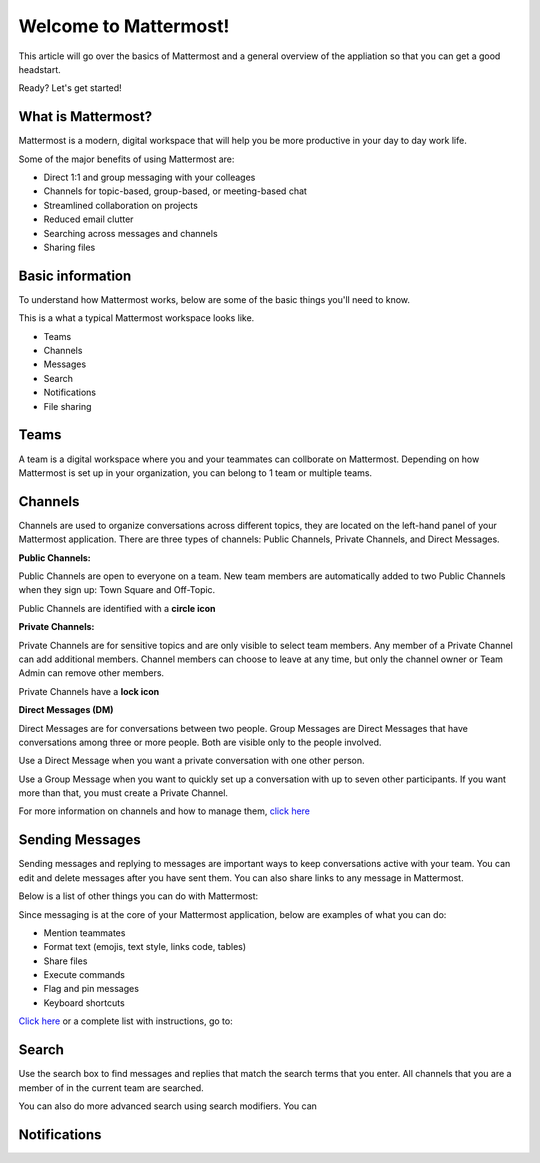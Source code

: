 Welcome to Mattermost!
==========

This article will go over the basics of Mattermost and a general overview of the appliation so that you can get a good headstart.

Ready? Let's get started!


**What is Mattermost?**
-----------------------------------

Mattermost is a modern, digital workspace that will help you be more productive in your day to day work life.

Some of the major benefits of using Mattermost are:

- Direct 1:1 and group messaging with your colleages
- Channels for topic-based, group-based, or meeting-based chat
- Streamlined collaboration on projects
- Reduced email clutter
- Searching across messages and channels
- Sharing files


**Basic information**
---------------------

To understand how Mattermost works, below are some of the basic things you'll need to know. 


This is a what a typical Mattermost workspace looks like. 

.. image:: ../../images/ui.png
   :alt: ui
   :width: 239px
   :height: 232px



- Teams
- Channels
- Messages
- Search
- Notifications
- File sharing




**Teams**
---------------------
A team is a digital workspace where you and your teammates can collborate on Mattermost. Depending on how Mattermost is set up in your organization, you can belong to 1 team or multiple teams.



**Channels**
---------------------
Channels are used to organize conversations across different topics, they are located on the left-hand panel of your Mattermost application. There are three types of channels: Public Channels, Private Channels, and Direct Messages.


**Public Channels:**

Public Channels are open to everyone on a team. New team members are automatically added to two Public Channels when they sign up: Town Square and Off-Topic.

Public Channels are identified with a **circle icon**

**Private Channels:**

Private Channels are for sensitive topics and are only visible to select team members. Any member of a Private Channel can add additional members. Channel members can choose to leave at any time, but only the channel owner or Team Admin can remove other members.

Private Channels have a **lock icon**

**Direct Messages (DM)**

Direct Messages are for conversations between two people. Group Messages are Direct Messages that have conversations among three or more people. Both are visible only to the people involved.

Use a Direct Message when you want a private conversation with one other person. 

Use a Group Message when you want to quickly set up a conversation with up to seven other participants. If you want more than that, you must create a Private Channel.




For more information on channels and how to manage them, `click here <https://docs.mattermost.com/help/getting-started/organizing-conversations.html>`__

**Sending Messages**
---------------------
Sending messages and replying to messages are important ways to keep conversations active with your team. You can edit and delete messages after you have sent them. You can also share links to any message in Mattermost.

Below is a list of other things you can do with Mattermost:

Since messaging is at the core of your Mattermost application, below are examples of what you can do:

- Mention teammates
- Format text (emojis, text style, links code, tables)
- Share files
- Execute commands
- Flag and pin messages
- Keyboard shortcuts

`Click here <https://docs.mattermost.com/guides/user.html#messaging>`__ or a complete list with instructions, go to: 


**Search**
---------------------
Use the search box to find messages and replies that match the search terms that you enter. All channels that you are a member of in the current team are searched.

You can also do more advanced search using search modifiers. You can 


**Notifications**
---------------------
